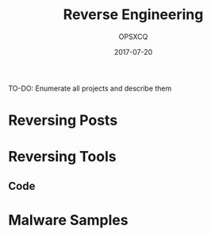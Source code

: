 #+title: Reverse Engineering
#+author: OPSXCQ
#+date: 2017-07-20
#+hugo_base_dir: ../../
#+hugo_section: projects

TO-DO: Enumerate all projects and describe them

* Reversing Posts
* Reversing Tools
** Code
* Malware Samples
